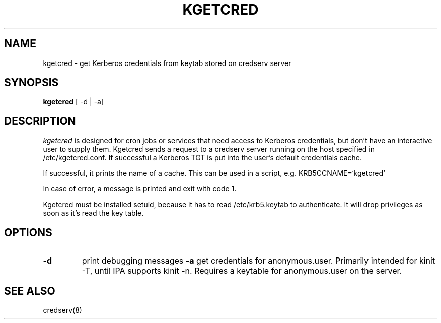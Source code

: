 .TH KGETCRED 1
.SH NAME
kgetcred \- get Kerberos credentials from keytab stored on credserv server
.SH SYNOPSIS
.B kgetcred
[ -d | -a]
.SH DESCRIPTION
.I  kgetcred
is designed for cron jobs or services that need access to Kerberos
credentials, but don't have an interactive user to supply them.
Kgetcred sends a request to a credserv server running on the 
host specified in /etc/kgetcred.conf. If successful a Kerberos
TGT is put into the user's default credentials cache.
.PP
If successful, it prints the name of a cache. This can be used
in a script, e.g. KRB5CCNAME=`kgetcred`
.PP
In case of error, a message is printed and exit with code 1.
.PP
Kgetcred must be installed setuid, because it has to read /etc/krb5.keytab to authenticate.
It will drop privileges as soon as it's read the key table.
.SH OPTIONS
.TP
.B \-d
print debugging messages
.B \-a
get credentials for anonymous.user. Primarily intended for kinit -T, until IPA supports kinit -n.
Requires a keytable for anonymous.user on the server.
.SH "SEE ALSO"
credserv(8)
